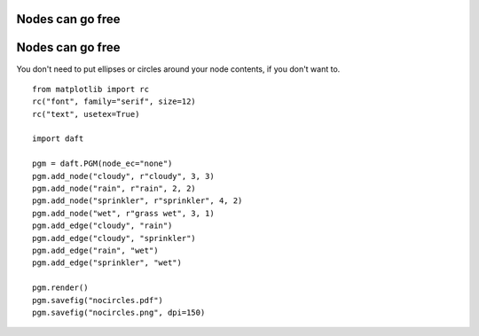 .. _nocircles:


Nodes can go free
=================

.. figure:: /_static/examples/nocircles.png


Nodes can go free
=================

You don't need to put ellipses or circles around your node contents,
if you don't want to.



::

    
    from matplotlib import rc
    rc("font", family="serif", size=12)
    rc("text", usetex=True)
    
    import daft
    
    pgm = daft.PGM(node_ec="none")
    pgm.add_node("cloudy", r"cloudy", 3, 3)
    pgm.add_node("rain", r"rain", 2, 2)
    pgm.add_node("sprinkler", r"sprinkler", 4, 2)
    pgm.add_node("wet", r"grass wet", 3, 1)
    pgm.add_edge("cloudy", "rain")
    pgm.add_edge("cloudy", "sprinkler")
    pgm.add_edge("rain", "wet")
    pgm.add_edge("sprinkler", "wet")
    
    pgm.render()
    pgm.savefig("nocircles.pdf")
    pgm.savefig("nocircles.png", dpi=150)
    

